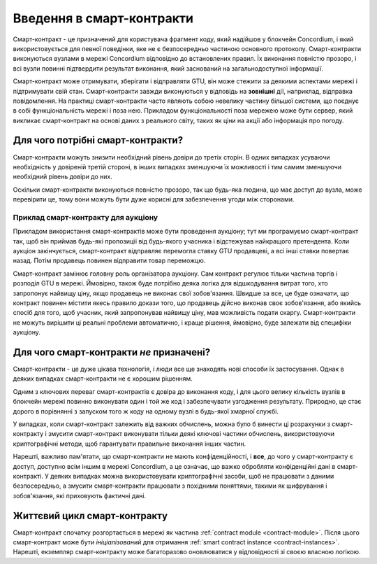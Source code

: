.. Should answer:
    - What is a smart contract
    - Why use a smart contract
    - What are the use cases
    - What are not the use cases

.. _introduction:

===============================
Введення в смарт-контракти
===============================

Смарт-контракт - це призначений для користувача фрагмент коду, який надійшов у блокчейн Concordium, і який використовується для певної поведінки, яке не є безпосередньо частиною основного протоколу.
Смарт-контракти виконуються вузлами в мережі Concordium відповідно до встановлених правил.
Їх виконання повністю прозоро, і всі вузли повинні підтвердити результат виконання, який заснований на загальнодоступної інформації. 

Смарт-контракт може отримувати, зберігати і відправляти GTU, він може стежити за деякими аспектами мережі і підтримувати свій стан.
Смарт-контракти завжди виконуються у відповідь на **зовнішні** дії, наприклад, відправка повідомлення.
На практиці смарт-контракти часто являють собою невелику частину більшої системи, що поєднує в собі функціональність мережі і поза нею.
Прикладом функціональності поза мережею може бути сервер, який викликає смарт-контракт на основі даних з реального світу, таких як ціни на акції або інформація про погоду. 

Для чого потрібні смарт-контракти?
=============================

Смарт-контракти можуть знизити необхідний рівень довіри до третіх сторін. 
В одних випадках усуваючи необхідність у довіреній третій стороні, в інших випадках зменшуючи їх можливості і тим самим зменшуючи необхідний рівень довіри до них.

Оскільки смарт-контракти виконуються повністю прозоро, так що будь-яка людина, що має доступ до вузла, може перевірити це, тому вони можуть бути дуже корисні для забезпечення угоди між сторонами. 

.. _auction:

Приклад смарт-контракту для аукціону 
------------------------------

Прикладом використання смарт-контрактів може бути проведення аукціону; тут ми програмуємо смарт-контракт так, щоб він приймав будь-які пропозиції від будь-якого учасника і відстежував найкращого претендента.
Коли аукціон закінчується, смарт-контракт відправляє перемогла ставку GTU продавцеві, а всі інші ставки повертає назад.
Потім продавець повинен відправити товар переможцю.

Смарт-контракт замінює головну роль організатора аукціону.
Сам контракт регулює тільки частина торгів і розподіл GTU в мережі.
Ймовірно, також буде потрібно деяка логіка для відшкодування витрат того, хто запропонує найвищу ціну, якщо продавець не виконає свої зобов'язання.
Швидше за все, це буде означати, що контракт повинен містити якесь правило докази того, що продавець дійсно виконав своє зобов'язання, або якийсь спосіб для того, щоб учасник, який запропонував найвищу ціну, мав можливість подати скаргу.
Смарт-контракти не можуть вирішити ці реальні проблеми автоматично, і краще рішення, ймовірно, буде залежати від специфіки аукціону. 

Для чого смарт-контракти *не* призначені? 
===================================

Смарт-контракти - це дуже цікава технологія, і люди все ще знаходять нові способи їх застосування. 
Однак в деяких випадках смарт-контракти не є хорошим рішенням.

Одним з ключових переваг смарт-контрактів є довіра до виконання коду, і для цього велику кількість вузлів в блокчейн мережі повинно виконувати один і той же код і забезпечувати узгодження результату. 
Природно, це стає дорого в порівнянні з запуском того ж коду на одному вузлі в будь-якої хмарної службі.

У випадках, коли смарт-контракт залежить від важких обчислень, можна було б винести ці розрахунки з смарт-контракту і змусити смарт-контракт виконувати тільки деякі ключові частини обчислень, використовуючи криптографічні методи, щоб гарантувати правильне виконання інших частин.

Нарешті, важливо пам'ятати, що смарт-контракти не мають конфіденційності, і **все**, до чого у смарт-контракту є доступ, доступно всім іншим в мережі Concordium, а це означає, що важко обробляти конфіденційні дані в смарт-контракті.
У деяких випадках можна використовувати криптографічні засоби, щоб не працювати з даними безпосередньо, а змусити смарт-контракти працювати з похідними поняттями, такими як шифрування і зобов'язання, які приховують фактичні дані. 

Життєвий цикл смарт-контракту 
==============================

Смарт-контракт спочатку розгортається в мережі як частина :ref:`contract module <contract-module>`. Після цього смарт-контракт може бути *ініціалізований* для отримання :ref:`smart contract instance <contract-instances>`. Нарешті, екземпляр смарт-контракту може багаторазово оновлюватися у відповідності зі своєю власною логікою. 
